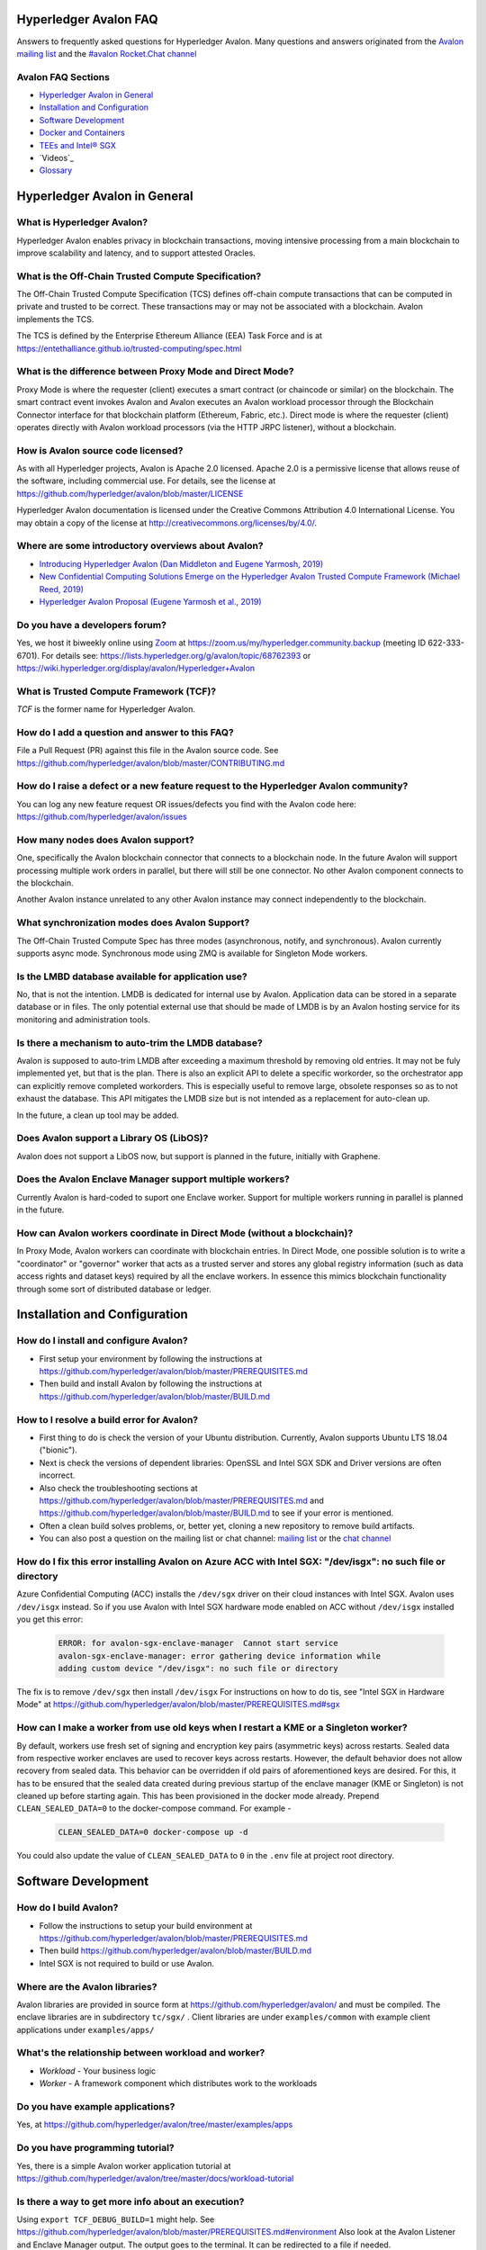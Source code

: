 ..
   Copyright 2020 Intel Corporation

   Licensed under Creative Commons Attribution 4.0 International License.


Hyperledger Avalon FAQ
===================================================

Answers to frequently asked questions for Hyperledger Avalon.
Many questions and answers originated from the
`Avalon mailing list <https://lists.hyperledger.org/g/avalon>`_
and the
`#avalon Rocket.Chat channel <https://chat.hyperledger.org/channel/avalon>`_

Avalon FAQ Sections
-------------------
- `Hyperledger Avalon in General`_
- `Installation and Configuration`_
- `Software Development`_
- `Docker and Containers`_
- `TEEs and Intel® SGX`_
- `Videos`_
- `Glossary`_


Hyperledger Avalon in General
=============================

What is Hyperledger Avalon?
---------------------------
Hyperledger Avalon enables privacy in blockchain transactions, moving
intensive processing from a main blockchain to improve scalability and latency,
and to support attested Oracles.

What is the Off-Chain Trusted Compute Specification?
----------------------------------------------------
The Off-Chain Trusted Compute Specification (TCS) defines off-chain
compute transactions that can be computed in private and trusted to be correct.
These transactions may or may not be associated with a blockchain.
Avalon implements the TCS.

The TCS is defined by the Enterprise Ethereum Alliance (EEA) Task Force and
is at
https://entethalliance.github.io/trusted-computing/spec.html

What is the difference between Proxy Mode and Direct Mode?
----------------------------------------------------------
Proxy Mode is where the requester (client) executes a smart contract
(or chaincode or similar) on the blockchain.
The smart contract event invokes Avalon and Avalon executes an
Avalon workload processor through the Blockchain Connector
interface for that blockchain platform (Ethereum, Fabric, etc.).
Direct mode is where the requester (client) operates directly with
Avalon workload processors (via the HTTP JRPC listener), without a blockchain.

How is Avalon source code licensed?
-----------------------------------
As with all Hyperledger projects, Avalon is Apache 2.0 licensed.
Apache 2.0 is a permissive license that allows reuse of the software,
including commercial use.
For details, see the license at
https://github.com/hyperledger/avalon/blob/master/LICENSE

Hyperledger Avalon documentation is licensed under the
Creative Commons Attribution 4.0 International License.
You may obtain a copy of the license at
http://creativecommons.org/licenses/by/4.0/.

Where are some introductory overviews about Avalon?
---------------------------------------------------
- `Introducing Hyperledger Avalon (Dan Middleton and Eugene Yarmosh, 2019)
  <https://www.hyperledger.org/blog/2019/10/03/introducing-hyperledger-avalon>`_
- `New Confidential Computing Solutions Emerge on the
  Hyperledger Avalon Trusted Compute Framework (Michael Reed, 2019)
  <https://software.intel.com/en-us/articles/new-confidential-computing-solutions-emerge-on-the-hyperledger-avalon-trusted-compute>`_
- `Hyperledger Avalon Proposal (Eugene Yarmosh et al., 2019)
  <https://wiki.hyperledger.org/pages/viewpage.action?pageId=16324764>`_

Do you have a developers forum?
-------------------------------
Yes, we host it biweekly online using
`Zoom <https://zoom.us/>`_ at
https://zoom.us/my/hyperledger.community.backup
(meeting ID 622-333-6701).
For details see:
https://lists.hyperledger.org/g/avalon/topic/68762393
or
https://wiki.hyperledger.org/display/avalon/Hyperledger+Avalon

What is Trusted Compute Framework (TCF)?
----------------------------------------
*TCF* is the former name for Hyperledger Avalon.

How do I add a question and answer to this FAQ?
-----------------------------------------------
File a Pull Request (PR) against this file in the
Avalon source code. See
https://github.com/hyperledger/avalon/blob/master/CONTRIBUTING.md

How do I raise a defect or a new feature request to the Hyperledger Avalon community?
-------------------------------------------------------------------------------------
You can log any new feature request OR issues/defects you find with the
Avalon code here:
https://github.com/hyperledger/avalon/issues

How many nodes does Avalon support?
-----------------------------------
One, specifically the Avalon blockchain connector that connects to
a blockchain node. In the future Avalon will support processing
multiple work orders in parallel, but there will still be one connector.
No other Avalon component connects to the blockchain.

Another Avalon instance unrelated to any other Avalon instance may connect
independently to the blockchain.

What synchronization modes does Avalon Support?
-----------------------------------------------
The Off-Chain Trusted Compute Spec has three modes (asynchronous,
notify, and synchronous). Avalon currently supports async mode.
Synchronous mode using ZMQ is available for Singleton Mode workers. 

Is the LMBD database available for application use?
---------------------------------------------------
No, that is not the intention. LMDB is dedicated for internal use by Avalon.
Application data can be stored in a separate database or in files.
The only potential external use that should be made of LMDB is by an
Avalon hosting service for its monitoring and administration tools.

Is there a mechanism to auto-trim the LMDB database?
----------------------------------------------------
Avalon is supposed to auto-trim LMDB after exceeding a maximum threshold
by removing old entries. It may not be fuly implemented yet,
but that is the plan. There is also an explicit API to delete a specific
workorder, so the orchestrator app can explicitly remove completed workorders.
This is especially useful to remove large, obsolete responses so as to not
exhaust the database. This API mitigates the LMDB size but is not intended as
a replacement for auto-clean up.

In the future, a clean up tool may be added.

Does Avalon support a Library OS (LibOS)?
-----------------------------------------
Avalon does not support a LibOS now, but support is planned in the future,
initially with Graphene.

Does the Avalon Enclave Manager support multiple workers?
---------------------------------------------------------
Currently Avalon is hard-coded to suport one Enclave worker.
Support for multiple workers running in parallel is planned in the future.

How can Avalon workers coordinate in Direct Mode (without a blockchain)?
------------------------------------------------------------------------
In Proxy Mode, Avalon workers can coordinate with blockchain entries.
In Direct Mode, one possible solution is to write a
"coordinator" or "governor" worker that acts as a trusted server and stores
any global registry information (such as data access rights and dataset keys)
required by all the enclave workers.
In essence this mimics blockchain functionality through some sort of
distributed database or ledger.


Installation and Configuration
==============================

How do I install and configure Avalon?
--------------------------------------
- First setup your environment by following the instructions at
  https://github.com/hyperledger/avalon/blob/master/PREREQUISITES.md
- Then build and install Avalon by following the instructions at
  https://github.com/hyperledger/avalon/blob/master/BUILD.md

How to I resolve a build error for Avalon?
------------------------------------------
- First thing to do is check the version of your Ubuntu distribution.
  Currently, Avalon supports Ubuntu LTS 18.04 ("bionic").
- Next is check the versions of dependent libraries:
  OpenSSL and Intel SGX SDK and Driver versions are often incorrect.
- Also check the troubleshooting sections at
  https://github.com/hyperledger/avalon/blob/master/PREREQUISITES.md
  and
  https://github.com/hyperledger/avalon/blob/master/BUILD.md
  to see if your error is mentioned.
- Often a clean build solves problems, or, better yet,
  cloning a new repository to remove build artifacts.
- You can also post a question on the mailing list or chat channel:
  `mailing list <https://lists.hyperledger.org/g/avalon>`_
  or the
  `chat channel <https://chat.hyperledger.org/channel/avalon>`_

How do I fix this error installing Avalon on Azure ACC with Intel SGX: "/dev/isgx": no such file or directory
--------------------------------------------------------------------------------------------------------------------------------------
Azure Confidential Computing (ACC) installs the ``/dev/sgx`` driver
on their cloud instances with Intel SGX.
Avalon uses ``/dev/isgx`` instead.
So if you use Avalon with Intel SGX hardware mode enabled
on ACC without ``/dev/isgx`` installed you get this error:

   .. code:: none

       ERROR: for avalon-sgx-enclave-manager  Cannot start service
       avalon-sgx-enclave-manager: error gathering device information while
       adding custom device "/dev/isgx": no such file or directory

The fix is to remove ``/dev/sgx`` then install ``/dev/isgx``
For instructions on how to do tis, see "Intel SGX in Hardware Mode" at
https://github.com/hyperledger/avalon/blob/master/PREREQUISITES.md#sgx

How can I make a worker from use old keys when I restart a KME or a Singleton worker?
------------------------------------------------------------------------------------------
By default, workers use fresh set of signing and encryption key pairs (asymmetric keys) across
restarts. Sealed data from respective worker enclaves are used to recover keys across restarts.
However, the default behavior does not allow recovery from sealed data. This behavior can be
overridden if old pairs of aforementioned keys are desired. For this, it has to be ensured that
the sealed data created during previous startup of the enclave manager (KME or Singleton) is not
cleaned up before starting again. This has been provisioned in the docker mode already. Prepend
``CLEAN_SEALED_DATA=0`` to the docker-compose command. For example -

   .. code:: none

       CLEAN_SEALED_DATA=0 docker-compose up -d

You could also update the value of ``CLEAN_SEALED_DATA`` to ``0`` in the ``.env`` file at project root directory.


Software Development
====================

How do I build Avalon?
----------------------
- Follow the instructions to setup your build environment at
  https://github.com/hyperledger/avalon/blob/master/PREREQUISITES.md
- Then build
  https://github.com/hyperledger/avalon/blob/master/BUILD.md
- Intel SGX is not required to build or use Avalon.

Where are the Avalon libraries?
-------------------------------
Avalon libraries are provided in source form at
https://github.com/hyperledger/avalon/
and must be compiled.
The enclave libraries are in subdirectory ``tc/sgx/`` .
Client libraries are under ``examples/common``
with example client applications under ``examples/apps/``

What's the relationship between workload and worker?
----------------------------------------------------
- *Workload* - Your business logic
- *Worker* - A framework component which distributes work to the workloads

Do you have example applications?
---------------------------------
Yes, at
https://github.com/hyperledger/avalon/tree/master/examples/apps

Do you have programming tutorial?
---------------------------------
Yes, there is a simple Avalon worker application tutorial at
https://github.com/hyperledger/avalon/tree/master/docs/workload-tutorial


Is there a way to get more info about an execution?
---------------------------------------------------
Using ``export TCF_DEBUG_BUILD=1`` might help. See
https://github.com/hyperledger/avalon/blob/master/PREREQUISITES.md#environment
Also look at the Avalon Listener and Enclave Manager output.
The output goes to the terminal. It can be redirected to a file if needed.

Must I use C++ to write application as a workload?
--------------------------------------------------
For now only C++ is supported for workers.
However, any other language can be added.
There was a PR to add Java, for example.

What TCP ports does Avalon use?
-------------------------------
- TCP 1947: connections to Avalon listener from Avalon clients.
  The URL is ``http://localhost:1947/`` or, for Docker,
  ``http://avalon-listener:1947/``
- TCP 9090: connections to LMDB listener for KV Storage.
  The URL is ``http://localhost:9090/`` or, for Docker,
  ``http://avalon-lmdb:9090/``
- TCP 5555: ZMQ connections to Avalon Enclave Manager from Avalon Listener.
  This is used by Avalon singleton enclave workers using Synchronous Mode.
  The URL is ``tcp://localhost:5555`` or, for Docker,
  ``tcp://avalon-enclave-manager:5555``
- TCP 7777: ZMQ socket port used by Avalon Graphene Enclave Manager
  to communicate with Graphene Python Worker.
  The URL is ``tcp://localhost:7777`` or, for Docker,
  ``tcp://graphene-python-worker:7777``
- TCP 1948: connections to Avalon Key Management Enclave (KME).
  Used only for Worker Pool Mode (not Singleton Mode).
  The URL is ``tcp://localhost:1948`` or, for Docker,
  ``tcp://avalon-kme:1948``

What cryptography does Avalon use?
----------------------------------
See
https://github.com/hyperledger/avalon/blob/master/tc/sgx/common/crypto/README.md

I get multiple Error 5 messages after submitting a work order: ``Work order is computing. Please query for WorkOrderGetResult to view the result``
-------------------------------------------------------------------
That's normal operation. Currently only pull model is implemented by Avalon.
The client is expected to call ``WorkOrderGetResult`` periodically to poll
the work order result.

Where are error codes defined?
------------------------------
See file
https://github.com/hyperledger/avalon/blob/master/common/python/error_code/error_status.py
For example, workorder error 5 is ``PENDING``.

How is the JRPC Request ID in work orders used?
-----------------------------------------------
The ``jrpc_req_id`` is used to verify the context of a response received after
posting a JRPC request.
We recommend using a UUID for the request ID.
Currently it is not being verified in Avalon's SDK as the communication is over
HTTP and only a single call is included in each call.
When there is significant traffic, multi-call JRPC requests might be possible
in a single HTTP request. This field would play a role there to map requests
to responses. A shift from HTTP (synchronous request-response) would also
require proper handling of this field.

What does this error mean: ``avalon_sdk.http_client.http_jrpc_client] operation failed: [Errno 99] Cannot assign requested address``?
-------------------------------------------------------------------------------------------------------------------------------------
The requester (client) could not communicate with the Avalon Listener.
This could be caused by Avalon Listener not running or by not specifying the
URI of the Avalon Listener. The default URI for the Avalon Listener is
``http://localhost:1947`` .
If using Docker, specify the URI as the name of the Docker container running
the Avalon Listener:  ``http://avalon-listener:1947`` on the
command line (the option is usually ``--uri`` or ``--service-uri``).

Why do I see ``RuntimeError`` when I make changes to trusted code in enclave managers (KME or Singleton) and try to run?
------------------------------------------------------------------------------------------------------------------------
An error stack similar to the one below can be seen if changes are made to the trusted
code and the enclave manager (KME or Singleton) is restarted without cleaning sealed data.

   .. code:: none

       [02:28:05 ERROR   avalon_enclave_manager.base_enclave_manager] failed to initialize/signup enclave;
       Traceback (most recent call last):
       ...
       ...
       RuntimeError

Note that this is only the beginning and end of the error stack. This happens because some
sealed data from respective enclave is used across enclave lifetimes now. The way out of
this is to remove the sealed data before starting again. Be cautious before you do this
beacause this would result in creating fresh pair of signing and encryption keys discarding
the older ones.


Docker and Containers
=====================

What is the purpose of using Docker, and what does it have to do with Intel SGX? I mean, are Intel SGX enclaves running in containers?
--------------------------------------------------------------------------------------------------------------------------------------
Docker is used only as a convenience. It has nothing to do with the Avalon
security model or Intel SGX enclaves. Docker makes it easier to
build and setup Avalon, but you can also build without Docker
(although it requires several more steps).

How do I fix this docker-compose error: ``Invalid interpolation format for "build" option``
-------------------------------------------------------------------------------------------
Your docker-compose is too old. Version 1.17.1 works OK.

How do I open a TCP port in Docker?
-----------------------------------
With the ``ports:`` line. For example, if you want to open TCP port 1947, used by the
Avalon Listener, to the outside world (outside the host and Docker containers), add these
two lines in your ``docker-compose.yaml`` file (or similarly named file)

   .. code:: none

       ports:
        - "1947:1947"

This allows you to connect to TCP port 1947 from the host or external to the host.
Beware that this may allow access to port 1947 from the outside world (Internet)
if your firewall rules allow it. You can also map the port to another port on the host.
For example, ``- "80:1947"`` maps Docker port 1947 to host port 80 (http).

There is a similar line (``expose:``) that opens up ports between Docker containers on the
internal Docker container network. This should already be present:

   .. code:: none

       expose:
        - 1947

Why are some Docker Compose .yaml files in $TCF_HOME and others in $TCF_HOME/docker/compose?
--------------------------------------------------------------------------------------------
The usual convention is to have a default ``docker-compose.yaml`` file
in the base source directory so that a newbie can just run the command
``docker-compose up`` and a bare minimal setup should be running.
The other flavors of .yaml files, be it for proxy or worker pool,
have been moved from $TCF_HOME to ward off confusion and cluttering
in the base source directory.

What is the equivalent of "make clean" using Docker build?
----------------------------------------------------------
The closest to that is running ``git clean`` to remove all generated files.


Videos
========

- Introduction
  - `Hyperledger Avalon [Introduction] (Eugene Yarmosh, 2020)
    <https://youtu.be/I16EhP23HTg>`_
    (from Hyperledger Denver Meetup) (1:00:44)
  - `Introduction to Hyperledger Avalon (Manoj Gopalakrishnan, 2019)
    <https://youtu.be/YRXfzHzJVaU>`_
    (from Hyperledger India Meetup) (20:24)
  - `Introduction and Architecture (Eugene Yarmosh, 2020)
    <https://www.youtube.com/watch?v=ex5k5QPSXdU>`_
    (from Hyperledger Global Forum) (19:19)
  - `Hyperledger Avalon Introduction (Eugene Yarmosh, 2019)
    <https://youtu.be/KCa0Z2-Yins>`_
    (from Avalon Developer Forum) (49:26)

- *Hyperledger Avalon Hands-on Experience* at
  Hyperledger Global Forum 2020

  - `Entire presentation (parts 1-5)
    <https://youtu.be/EdYJ-8eTqNc>`_ (1:30:56)
  - Or view presentations split into five parts by speaker:
  - `Part 1: Introduction and Architecture (Eugene Yarmosh)
    <https://www.youtube.com/watch?v=ex5k5QPSXdU>`_ (19:19)
  - `Part 2: Cold Chain Supply Chain Case Study (Joshua Satten)
    <https://youtu.be/hPBRtUhO_w0>`_ (21:31)
  - `Part 3: Avalon Setup and Development Options (Dan Anderson)
    <https://youtu.be/DeKixYXddCE>`_ (9:24)
  - `Part 4: Hyperledger Fabric Development (Tong Li)
    <https://youtu.be/sA-J-4e--bE>`_ (27:45)
  - `Part 5: Hyperledger Besu Development (Jim Zhang)
    <https://youtu.be/WzI6XkJFtF8>`_ (12:50)
  - Part 6: Tutorial (Dan Anderson and Manjunath A C).
    Not recorded; instead see
    `tutorial instructions
    <https://github.com/hyperledger/avalon/tree/master/docs/workload-tutorial>`_
    and
    `tutorial video <https://youtu.be/yKDFJH9J3IU>`_
  - `Presentation description and speaker biographies
    <https://hgf20.sched.com/event/XogI/hands-on-experience-with-avalon-on-how-to-bridge-on-chain-and-off-chain-worlds-yevgeniy-yarmosh-dan-anderson-intel>`_
  - `PDF slideset for these presentations
    <https://static.sched.com/hosted_files/hgf20/e3/HLGF-AvalonWorkshop-T.pdf>`_

- `Hyperledger Avalon Installation Part 1: with Docker Containers
  (Dan Anderson, 2020) <https://youtu.be/uC4mAXrwgoc>`_ (19:22)
- `Hyperledger Avalon Installation Part 2: Standalone build (without Docker)
  (Dan Anderson, 2020) <https://youtu.be/XuSbKh0LOCg>`_ (17:06)
- `Hyperledger Avalon Application Development Tutorial
  (Dan Anderson, 2020) <https://youtu.be/yKDFJH9J3IU>`_ (39:56)

- `Hyperledger Avalon Developer Forum videos
  <https://wiki.hyperledger.org/display/avalon/Meetings>`_

  - `Hyperledger Avalon Developer Forum Kick-off
    (Eugene Yarmosh, 2019)
    <https://wiki.hyperledger.org/display/avalon/2019-11-19+Kickoff>`_ (31:56)

- `Hyperledger Avalon Heart Disease Demo


TEEs and Intel® SGX
===================

What is a Trusted Execution Environment?
----------------------------------------
A Trusted Execution Environment (TEE) is a secure area of a processor.
It ensures code and data is kept secure from the outside environment
and maintains integrity of input and output with authentication.

A TEE can be thought of as a "reverse sandbox". A traditional sandbox
restricts the software from accessing system or external resources on a
machine (such as a Java VM). A TEE "reverse sandbox" or enclave keeps the
system--other applications and even the OS kernel--from
accessing data inside the enclave.
Intel SGX is a hardware implementation of a TEE and is supported by Avalon.

Is Intel SGX required to use Avalon?
------------------------------------
No. You can use the Intel SGX simulator to simulate a TEE.
In the future we plan to add other trusted workers such as
other hardware TEEs, MPC (multi-party compute), and
ZK (zero-knowledge proofs).

What is the working principle of Intel SGX TEE Workers?
-------------------------------------------------------
At high level you design an application so the core business part resides in
the enclave, ensuring that even if your untrusted part is compromised the
trusted part cannot be.

Intel SGX is a set of instructions that increases the security of application
code and data, giving them more protection from disclosure or modification.
Developers can partition sensitive information into Intel SGX enclaves,
which are areas of execution in memory with more security protection.

The PDF link at this webpage gives a good technical overview of Intel SGX
enclaves:
https://software.intel.com/en-us/blogs/2016/06/06/overview-of-intel-software-guard-extension-enclave

How can I create a TEE with Intel SGX using Avalon?
---------------------------------------------------
Start with the examples and tutorial at https://github.com/hyperledger/avalon/tree/master/docs#tutorial
The technical details of Intel SGX enclaves are encapsulated in the
Avalon libraries and Avalon Enclave Manager.
If you want to learn about low-level details, I would look at the
Intel SGX SDK and example programs.

I get the message ``intel_sgx: SGX is not enabled`` in ``/var/log/syslog``
--------------------------------------------------------------------------
Intel SGX needs to be enabled in BIOS.

Is there a maximum size of input data when using Intel SGX?
-----------------------------------------------------------
Avalon does not expect application-specific code to use Intel SGX sealed data.
Avalon uses sealed data internally for storing private enclave signing and
encryption keys.
As result application specific data size is not dependent on the sealed data
storage.
It is indirectly limited by the maximum Enclave Page Cache (EPC) size
(enclave includes both data and code).
The maximum EPC size is limited to 128 Mbytes on Intel Xeon E3 and
256 Mbytes on Intel Xeon E Mehlow-R.
The EPC can be bigger but it results in swapping in and out of the enclave,
which greatly slows things down.

Is there a SDK for work order submissions?
------------------------------------------
We do not have a client SDK for Avalon yet which can be used by Avalon clients
to submit work order requests to Avalon. So there is no formal documentation
available. The Client SDK for Avalon is work in progress.
The Generic client uses some utility functions to create and submit work order.
Documentation is currently limited to code comments.

When starting Avalon with Intel SGX why do I get an error SGX_ERROR_BUSY from the Avalon Listener?
--------------------------------------------------------------------------------------------------
If you are behind a corporate proxy, make sure you have ``proxy type`` and
``aesm proxy`` lines set in ``/etc/aesmd.conf`` .
This file may be overwritten if you reinstall Intel SGX SDK.

How do I know I am in Intel SGX Hardware Mode?
----------------------------------------------
If you set ``SGX_MODE=HW`` in your environment and setup Intel SGX correctly,
Avalon will startup in Intel SGX Hardware Mode.
You know you are in Intel SGX Hardware Mode (SGX_MODE=HW) when you see messages
similar to this in the Avalon Enclave Manager output at startup:

   .. code:: none

       INFO avalon_enclave_manager.base_enclave_info] Running in Intel SGX HW mode


Videos
========

- Introduction

  - `Introduction to Hyperledger Avalon (Manoj Gopalakrishnan, 2019)
    <https://youtu.be/YRXfzHzJVaU>`_
    (from Hyperledger India Meetup) (20:24)
  - `Introduction and Architecture (Eugene Yarmosh, 2020)
    <https://www.youtube.com/watch?v=ex5k5QPSXdU>`_
    (from Hyperledger Global Forum) (19:19)
  - `Hyperledger Avalon Introduction (Eugene Yarmosh, 2019)
    <https://youtu.be/KCa0Z2-Yins>`_
    (from Avalon Developer Forum) (49:26)

- *Hyperledger Avalon Hands-on Experience* at
  Hyperledger Global Forum 2020

  - `Entire presentation (parts 1-5)
    <https://youtu.be/EdYJ-8eTqNc>`_ (1:30:56)
  - Or view presentations split into five parts by speaker:
  - `Part 1: Introduction and Architecture (Eugene Yarmosh)
    <https://www.youtube.com/watch?v=ex5k5QPSXdU>`_ (19:19)
  - `Part 2: Cold Chain Supply Chain Case Study (Joshua Satten)
    <https://youtu.be/hPBRtUhO_w0>`_ (21:31)
  - `Part 3: Avalon Setup and Development Options (Dan Anderson)
    <https://youtu.be/DeKixYXddCE>`_ (9:24)
  - `Part 4: Hyperledger Fabric Development (Tong Li)
    <https://youtu.be/sA-J-4e--bE>`_ (27:45)
  - `Part 5: Hyperledger Besu Development (Jim Zhang)
    <https://youtu.be/WzI6XkJFtF8>`_ (12:50)
  - Part 6: Tutorial (Dan Anderson and Manjunath A C).
    Not recorded; instead see
    `tutorial instructions
    <https://github.com/hyperledger/avalon/tree/master/docs/workload-tutorial>`_
    and
    `tutorial video <https://youtu.be/yKDFJH9J3IU>`_
  - `Presentation description and speaker biographies
    <https://hgf20.sched.com/event/XogI/hands-on-experience-with-avalon-on-how-to-bridge-on-chain-and-off-chain-worlds-yevgeniy-yarmosh-dan-anderson-intel>`_
  - `PDF slideset for these presentations
    <https://static.sched.com/hosted_files/hgf20/e3/HLGF-AvalonWorkshop-T.pdf>`_

- `Hyperledger Avalon Installation Part 1: with Docker Containers
  (Dan Anderson, 2020) <https://youtu.be/uC4mAXrwgoc>`_ (19:22)
- `Hyperledger Avalon Installation Part 2: Standalone build (without Docker)
  (Dan Anderson, 2020) <https://youtu.be/XuSbKh0LOCg>`_ (17:06)
- `Hyperledger Avalon Application Development Tutorial
  (Dan Anderson, 2020) <https://youtu.be/yKDFJH9J3IU>`_ (39:56)

- `Hyperledger Avalon Developer Forum videos
  <https://wiki.hyperledger.org/display/avalon/Meetings>`_

  - `Hyperledger Avalon Developer Forum Kick-off
    (Eugene Yarmosh, 2019)
    <https://wiki.hyperledger.org/display/avalon/2019-11-19+Kickoff>`_ (31:56)

- `Hyperledger Avalon Heart Disease Demo
  (Dan Anderson, 2019)
  <https://youtu.be/6L_UOhi7Rxs>`_ (10:25)
- `iExec, Microsoft and Intel present Trusted Compute Framework [Avalon] at
  Devcon (EEA token & other uses)
  (Sanjay Bakshi and others, 2019)
  <https://youtu.be/lveTxAQ6rmQ>`_  (1:38:18)


Glossary
========

AES-GCM 256
    Avalon's authenticated encryption algorithm, with a 96b IV
    and 128b tag. Encrypts data within a work order request or response.
    Also used to encrypt a request digest and custom data encryption keys

Application type ID
    Identifier for a type of Avalon application. An Avalon worker supports
    one or more application types

Attestation
    Proof that something (such as code or data) was checked for validity
    (such as with signature validation)

Attested oracle
    A device that uses Trusted Compute to attest some data
    (e.g. environmental characteristics, financial values, inventory levels)

Base64
    base 64 numbers encoded with A-Z, a-z, 0-9, +, and /. Encodes
    binary data to be printable ASCII characters. Sometimes appended with
    one or two "=" padding characters representing unused bits. First used
    with MIME encoding to encode binary attachments in email

Besu
    Hyperledger Besu is an Ethereum client for public and private
    permissioned blockchains designed to be enterprise-friendly

Blockchain
    A single-link list of blocks used to record transactions. The
    blockchain is immutable, distributed, and cryptographically-secured

Burrow
    EVM compatible Ethereum smart contract platform

Chain code (CC)
    Signed, versioned, addressable programs that execute
    on a Hyperledger Fabric blockchain using the Fabric ledger as data

Client
    For Ethereum, it is any blockchain node. This is not the traditional
    meaning as used in client-server architecture.
    To avoid ambiguity, an Avalon client is properly referred to as a
    requester

Confidential computing
    Protection of data in use by performing computation within
    hardware-based trusted execution environments (TEEs)

DCAP
    Intel SGX Data Center Attestation Primitives. Allows an enterprise
    to provide their own attestation services for Intel SGX TEEs

Dapp (or ÐApp)
    Ethereum distributed application. Uses a smart contract for the back end
    and usually uses a web browser to execute the front end

DID
    Ethereum decentralized ID that is globally unique within a blockchain

DLT
    Distributed Ledger Technology; Blockchain is a DLT

Direct model
    Avalon work order execution model in which a requester application
    directly invokes a JSON RPC network API for work order execution in
    a Worker

Docker
    A light-weight OS-level VM technology which isolates processes into
    separate "containers"

ECDSA-SECP256K1 256
    Avalon's digital signing algorithm  Also used by
    Bitcoin and other blockchain platforms. Signs work order response
    digest and worker's encryption RSA-OAEP public key

Ethereum Enterprise Alliance (EEA)
    A consortium that seeks to use
    Ethereum software on a private enterprise blockchain instead of the
    Ethereum Mainnet

EEA Spec
    Off-Chain Trusted Compute Specification defined by EEA. Avalon
    is an implementation of this EEA specification

Enclave
    Instantiation of Trusted Compute within a hardware based
    TEE. Certain hardware based TEEs, including Intel SGX, allow multiple
    instances of Enclaves executing concurrently. For simplification, in
    this specification the terms TEE and Enclave are used interchangeably

Ether (ETH)
    Digital cryptocurrency used on the Ethereum network

Ethereum Virtual Machine (EVM)
    A virtual machine executes Ethereum smart contracts
    that have been compiled into EVM bytecode

Fabric
    Hyperledger Fabric. An enterprise blockchain platform technology
    contributed by IBM

Gas
    Ethereum cryptocurrency used to pay for an Ethereum transaction
    or smart contract execution

Ganache
    A personal blockchain software for Ethereum development

Graphene
    A Library OS (or "LibOS") that provides an Operating System
    environment in a userspace library to execute an application.
    It is used to execute code unmodified in a TEE such as Intel SGX.

Hyperledger
    An open source collaborative effort created to advance
    enterprise blockchain technologies. It is hosted by
    The Linux Foundation

ID
    Identifier

JSON RPC (JRPC)
    Remote procedure call interface that uses the HTTP
    protocol to send JSON-formatted strings. Avalon uses TCP port 1947 for
    this JRPC

JRPC error codes
    JSON RPC error code return values are:
    0 is success, 1 is unknown error, 2 is invalid parameter
    format or value, 3 is access denied, 4 is invalid signature,
    5 is no more lookup results remaining,
    6 is unsupported mode (synchronous, asynchronous, poll,
    or notification).
    Error codes -32768 to -3200 are reserved for pre-defined
    errors from the JSON RPC specification

K8S
    Kubernetes container platform

KECCAK-256
    One of Avalon's digest algorithms. Used for work order
    requests and responses or Ethereum raw transaction packet bytes. Bitcoin
    and other blockchains used an early form of Keccak, "submitted version
    3", before Keccak was standardized to SHA-3 (FIPS-202) and Keccak has
    minor variations from SHA-3

KME
    Key Management Enclave Avalon worker.
    KME is a part of the worker pool responsible for the key management.
    It has access to the worker's private keys and controls work order
    execution by the WPE. Compare to Singleton and WPE

KV
    simple key-value lookup database

Last lookup tag
    A tag returned by a function returning partial results
    (e.g., work orders or workers). If it is returned, it means that there
    are more matching results that can be retrieved by passing this tag as
    an input parameter to a matching function with "_next" appended to the
    function name

Library OS (LibOS)
    A LibOS encapsulates the services of an operating system into libraries.
    This may be done to have a single address space executable or to
    minimize the Trusted Computing Base (TCB). For Avalon a LibOS allows
    Avalon workers to execute in a TEE enclave with traditional operating
    system and library calls. It also allows workers to be implemented
    in interpretive languages such as Python.
   

LMDB
    Lightning Memory-mapped Database, which is implemented with
    sparse random-access files

Multi-party compute (mpc)
    secure computation that uses cryptography
    to compute a result using input from multiple parties, yet the input is
    kept private from these parties

Nonce
    A unique number that is guaranteed to be unique and never
    repeat. Usually generated from a long random number generator or a
    non-repeating hardware sequence number generator

Off-chain
    Information stored externally to the blockchain

On-chain
    Information stored internally in the blockchain

Organization ID
    For Avalon, the organization identifier of the organization that hosts
    the worker, e.g. a bank in the consortium or anonymous entity

Proxy model
    Avalon work order execution model in which a work order Invocation
    Proxy smart contract is used by an enterprise application smart contract
    to invoke work order execution in a Worker

Query only
    For Hyperledger Fabric, a parameter indicating if the
    function call will not result in a blockchain ledger change

Receipt
    For Avalon, a transaction proving a work order was processed
    by a worker

Receipt create status
    An Avalon work order receipt creation status with one of
    these values: 0 is pending, 1 is completed, 2 is processed, 3 is failed,
    and 4 is rejected. Values 5-254 are reserved. 255 means any status,
    and >255 are application-specific values. Defined in the EEA spec 7.1

Receipt status
    Status of an Avalon work order receipt

Registry
    For Avalon, a registry of workers for use in forwarding work
    orders to the proper worker

Registry status
    An Avalon worker registry status with one of these values:
    1 is active, 2 is temporarily off-line, and 3 is decommissioned

Request
    For Avalon, a JSON RPC message sent from the requester to
    an application or smart contract

Request ID
    For Avalon, a unique identifier that identifies a JSON RPC (JRPC) request

Requester
    Avalon entity that issues work orders using either an application or
    a smart contract. Requesters are identified by an Ethereum
    address or a DID that can be resolved to an Ethereum address

Requester ID
    For Avalon, a unique identifier that identifies a requester
    that generates work orders

Ropsten
    An Ethereum testnet. Allows one to test Ethereum smart contracts
    without spending Ether (ETH)

RSA-OAEP 3072
    Avalon's asymmetric encryption algorithm. Encrypts
    symmetric data encryption keys

SGX
    Intel Software Guard Extensions, Intel SGX, a hardware TEE implementation

SHA-256
    One of Avalon's digest algorithm for work order requests
    and responses

Signature
    In Avalon a signature signs data, often concatenated, with
    a private key to help assure the generator is authentic. A signature is
    verified with the signer's corresponding public key

Signature rules
    In Avalon, defined hashing and signing algorithms. In Avalon the
    rules are separated by a forward slash (/)

Singleton
    Singleton Enclave Avalon worker. Single enclave manages both
    keys and workloads. The default Avalon worker type. Compare to KME and WPE

Smart contract address
    For Ethereum, an Ethereum address that runs a
    Worker Registry Smart Contract API smart contract for this registry. For
    Fabric, a Fabric chain code name

Smart contract (SC)
    Signed, addressable program that executes on an
    Ethereum blockchain using the Ethereum ledger as data

Solidity
    A smart contract-oriented programming language used to write
    Ethereum smart contracts.
    Solidity source is compiled into EVM bytecode

Tag
    In Avalon an identifier for an encryption key. Usually the requester
    ID is used instead

Truffle
    A popular Ethereum development environment

Trusted compute (TC)
    Trusted computational resource for work order
    execution. It preserves data confidentiality, execution integrity and
    enforces data access policies. All Workers described in this specification
    are also Trusted Compute. Trusted Compute may implement those assurances
    in various ways. For example, Trusted Compute can base its trust on
    software-based cryptographic security guarantees, a service's reputation,
    virtualization, or a hardware-based Trusted Execution Environment such
    as Intel's SGX

Trusted compute base (TCB)
    The hardware, firmware, and software resources used by trusted compute

Trusted compute service (TCS)
    A service that provides trusted compute
    functionality. Hyperledger Avalon is an example of a TCS


Trusted execution environment (TEE)
    Hardware-based technology that executes only validated tasks,
    produces attested results, provides protection from
    malicious host software, and ensures confidentiality of
    shared encrypted data

Worker
    For Avalon, an off-chain confidential compute processor for
    work order execution, usually executing in a TEE, such as Intel SGX,
    that takes input data and produces a result.
    A Worker may be identified by an Ethereum address or a DID

Worker ID
    A unique identifier that identifies an Avalon worker that processes
    work orders. For Fabric, a Fabric address. For Ethereum, it could be
    derived from the worker's DID

Worker service ID
    Worker service Identifier

Worker service
    Implementation-dependent middleware entity that acts as
    a bridge for communications between a blockchain and a worker. A
    worker service may belong to an enterprise, a cloud service provider,
    or an individual sharing his or her available computational resources
    (subject to provisioning)

Worker status
    The status of an Avalon worker with one of these values:
    1 is active, 2 is temporarily off-line, 3 is decommissioned, and 4
    is compromised

Worker type
    A characteristic or classification of Avalon workers.
    Currently defined types are "TEE-SGX" for Intel SGX TEE, "MPC"
    for multi-party compute, and "ZK" for zero-knowledge proofs

Work load ID
    A string identifying a class of workload in order to lookup the correct
    workload processor.

Work order (WO)
    For Avalon, a unit of work submitted by a requester to
    a Worker for execution. Work orders may include one or more inputs
    (e.g. messages, input parameters, state, and datasets) and one or
    more outputs. Work order inputs and outputs can be sent as part of the
    request or response body (a.k.a. inline) or as links to remote storage
    locations. Work order inputs and outputs are normally sent encrypted

Work order ID
    A unique identifier that identifies an Avalon work
    order. Generated in a work order submit request by a requester

Work order response
    A response generated by an Avalon worker to a work
    order. The response is a JSON string

Worker pool
    A pool of idle workers ready to to execute work orders for a particular
    workload ID

WPE
    Work order Processor Enclave Avalon worker.
    WPE is a part of the worker pool responsible for the work order processing.
    It doesn't has access to the worker's private keys and relies on the KME
    to provide necessary context for the work order processing.
    Compare with KME and Singleton

Zero-knowledge proofs (zk proofs)
    Proofs where one can be assured of a result without being aware
    of the input. For example, not knowing someone's age,
    but knowing if they are in an age range

ZMQ (aka 0MQ, ZeroMQ)
    Zero Message Queue. A message transport API available on Linux; used
    between Avalon Enclave Manager and Listener

© Copyright 2020, Intel Corporation.
